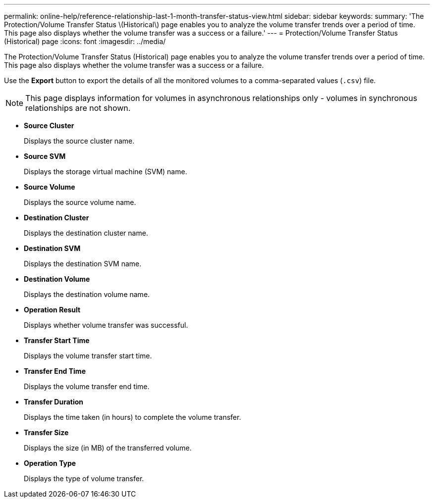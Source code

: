 ---
permalink: online-help/reference-relationship-last-1-month-transfer-status-view.html
sidebar: sidebar
keywords: 
summary: 'The Protection/Volume Transfer Status \(Historical\) page enables you to analyze the volume transfer trends over a period of time. This page also displays whether the volume transfer was a success or a failure.'
---
= Protection/Volume Transfer Status (Historical) page
:icons: font
:imagesdir: ../media/

[.lead]
The Protection/Volume Transfer Status (Historical) page enables you to analyze the volume transfer trends over a period of time. This page also displays whether the volume transfer was a success or a failure.

Use the *Export* button to export the details of all the monitored volumes to a comma-separated values (`.csv`) file.

[NOTE]
====
This page displays information for volumes in asynchronous relationships only - volumes in synchronous relationships are not shown.
====

* *Source Cluster*
+
Displays the source cluster name.

* *Source SVM*
+
Displays the storage virtual machine (SVM) name.

* *Source Volume*
+
Displays the source volume name.

* *Destination Cluster*
+
Displays the destination cluster name.

* *Destination SVM*
+
Displays the destination SVM name.

* *Destination Volume*
+
Displays the destination volume name.

* *Operation Result*
+
Displays whether volume transfer was successful.

* *Transfer Start Time*
+
Displays the volume transfer start time.

* *Transfer End Time*
+
Displays the volume transfer end time.

* *Transfer Duration*
+
Displays the time taken (in hours) to complete the volume transfer.

* *Transfer Size*
+
Displays the size (in MB) of the transferred volume.

* *Operation Type*
+
Displays the type of volume transfer.
